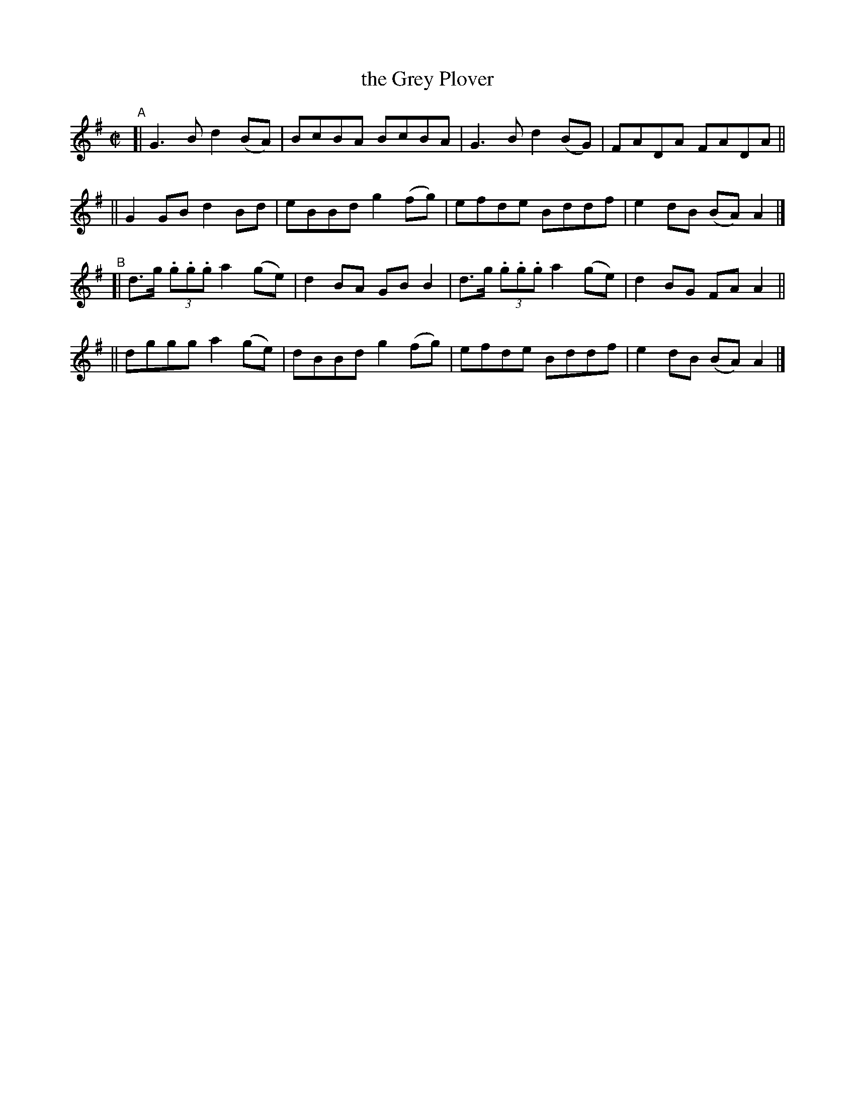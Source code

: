 X: 759
T: the Grey Plover
R: reel
%S: s:4 b:16(4+4+4+4)
B: Francis O'Neill: "The Dance Music of Ireland" (1907) #759
Z: Frank Nordberg - http://www.musicaviva.com
F: http://www.musicaviva.com/abc/tunes/ireland/oneill-1001/0759/oneill-1001-0759-1.abc
M: C|
L: 1/8
K: G
"^A"\
[| G3B d2(BA) | BcBA BcBA | G3B d2(BG) | FADA FADA ||
|| G2GB d2Bd | eBBd g2(fg) | efde Bddf | e2dB (BA)A2 |]
"^B"\
[| d>g (3.g.g.g a2(ge) | d2BA GBB2 | d>g (3.g.g.g a2(ge) | d2BG FAA2 ||
|| dggg a2(ge) | dBBd g2(fg) | efde Bddf | e2dB (BA)A2 |]

